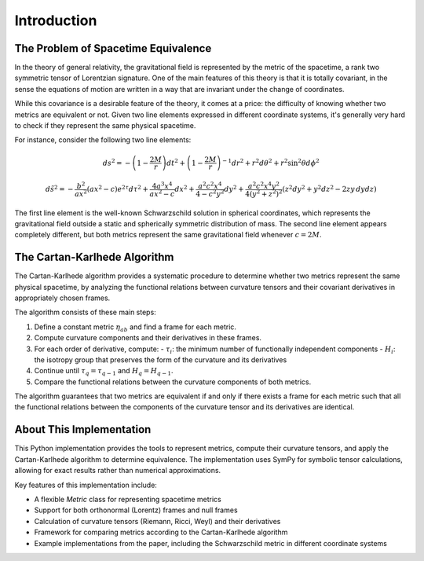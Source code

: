============
Introduction
============

The Problem of Spacetime Equivalence
------------------------------------

In the theory of general relativity, the gravitational field is represented by the metric of the spacetime, a rank two symmetric tensor of Lorentzian signature. One of the main features of this theory is that it is totally covariant, in the sense the equations of motion are written in a way that are invariant under the change of coordinates.

While this covariance is a desirable feature of the theory, it comes at a price: the difficulty of knowing whether two metrics are equivalent or not. Given two line elements expressed in different coordinate systems, it's generally very hard to check if they represent the same physical spacetime.

For instance, consider the following two line elements:

.. math::

   ds^2 = -\left(1-\frac{2M}{r} \right)dt^2 + \left(1-\frac{2M}{r} \right)^{-1}dr^2 + r^2 d\theta^2 + r^2 \sin^2\theta d\phi^2

.. math::

   d\tilde{s}^2 = - \frac{b^2}{ax^2}(a x^2 -c)e^{2\tau}d\tau^2 +  \frac{4a^3 x^4}{a x^2 -c} dx^2 +  \frac{a^2 c^2 x^4}{4 -c^2 y^2} dy^2
   +  \frac{a^2 c^2 x^4 y^2}{4(y^2 + z^2)^2} \left( z^2 dy^2 + y^2 dz^2 - 2 zy \,dydz  \right)

The first line element is the well-known Schwarzschild solution in spherical coordinates, which represents the gravitational field outside a static and spherically symmetric distribution of mass. The second line element appears completely different, but both metrics represent the same gravitational field whenever :math:`c = 2M`.

The Cartan-Karlhede Algorithm
-----------------------------

The Cartan-Karlhede algorithm provides a systematic procedure to determine whether two metrics represent the same physical spacetime, by analyzing the functional relations between curvature tensors and their covariant derivatives in appropriately chosen frames.

The algorithm consists of these main steps:

1. Define a constant metric :math:`\eta_{ab}` and find a frame for each metric.
2. Compute curvature components and their derivatives in these frames.
3. For each order of derivative, compute:
   - :math:`\tau_i`: the minimum number of functionally independent components
   - :math:`H_i`: the isotropy group that preserves the form of the curvature and its derivatives
4. Continue until :math:`\tau_q = \tau_{q-1}` and :math:`H_q = H_{q-1}`.
5. Compare the functional relations between the curvature components of both metrics.

The algorithm guarantees that two metrics are equivalent if and only if there exists a frame for each metric such that all the functional relations between the components of the curvature tensor and its derivatives are identical.

About This Implementation
------------------------

This Python implementation provides the tools to represent metrics, compute their curvature tensors, and apply the Cartan-Karlhede algorithm to determine equivalence. The implementation uses SymPy for symbolic tensor calculations, allowing for exact results rather than numerical approximations.

Key features of this implementation include:

- A flexible `Metric` class for representing spacetime metrics
- Support for both orthonormal (Lorentz) frames and null frames
- Calculation of curvature tensors (Riemann, Ricci, Weyl) and their derivatives
- Framework for comparing metrics according to the Cartan-Karlhede algorithm
- Example implementations from the paper, including the Schwarzschild metric in different coordinate systems 